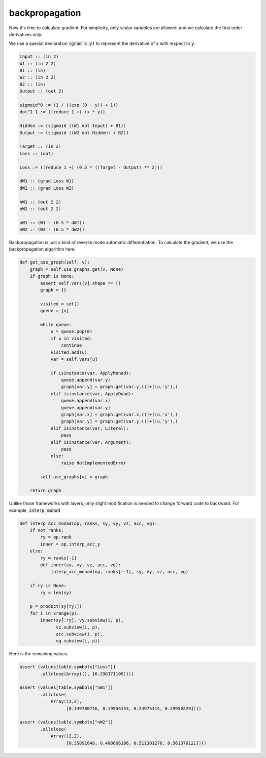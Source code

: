 ===============
backpropagation
===============

Now it's time to calculate gradient. For simplicity, only scalar
variables are allowed, and we calculate the first order derivatives
only.

We use a special declaration :code:`(grad x y)` to represent the
derivative of :code:`x` with respect to :code:`y`.

.. code::

    Input :: (in 2)
    W1 :: (in 2 2)
    B1 :: (in)
    W2 :: (in 2 2)
    B2 :: (in)
    Output :: (out 2)

    sigmoid"0 := (1 / ((exp (0 - y)) + 1))
    dot"1 1 := ((reduce 1 +) (x * y))

    Hidden := (sigmoid ((W1 dot Input) + B1))
    Output := (sigmoid ((W2 dot Hidden) + B2))

    Target :: (in 2)
    Loss :: (out)

    Loss := ((reduce 1 +) (0.5 * ((Target - Output) ** 2)))

    dW1 :: (grad Loss W1)
    dW2 :: (grad Loss W2)

    nW1 :: (out 2 2)
    nW2 :: (out 2 2)

    nW1 := (W1 - (0.5 * dW1))
    nW2 := (W2 - (0.5 * dW2))


Backpropagation is just a kind of reverse mode automatic
differentiation. To calculate the gradient, we use the backpropagation
algorithm here.

.. code::

    def get_use_graph(self, v):
        graph = self.use_graphs.get(v, None)
        if graph is None:
            assert self.vars[v].shape == ()
            graph = {}

            visited = set()
            queue = [v]

            while queue:
                u = queue.pop(0)
                if u in visited:
                    continue
                visited.add(u)
                var = self.vars[u]

                if isinstance(var, ApplyMonad):
                    queue.append(var.y)
                    graph[var.y] = graph.get(var.y,())+((u,'y'),)
                elif isinstance(var, ApplyDyad):
                    queue.append(var.x)
                    queue.append(var.y)
                    graph[var.x] = graph.get(var.x,())+((u,'x'),)
                    graph[var.y] = graph.get(var.y,())+((u,'y'),)
                elif isinstance(var, Literal):
                    pass
                elif isinstance(var, Argument):
                    pass
                else:
                    raise NotImplementedError

            self.use_graphs[v] = graph

        return graph


Unlike those frameworks with layers, only slight modification is
needed to change forward code to backward. For example,
:code:`interp_monad`

.. code::

    def interp_acc_monad(op, ranks, sy, vy, vz, acc, vg):
        if not ranks:
            ry = op.rank
            inner = op.interp_acc_y
        else:
            ry = ranks[-1]
            def inner(sy, vy, vz, acc, vg):
                interp_acc_monad(op, ranks[:-1], sy, vy, vz, acc, vg)

        if ry is None:
            ry = len(sy)

        p = product(sy[ry:])
        for i in xrange(p):
            inner(sy[:ry], vy.subview(i, p),
                  vz.subview(i, p),
                  acc.subview(i, p),
                  vg.subview(i, p))

Here is the remaining values.

.. code::

    assert (values[table.symbols["Loss"]]
            .allclose(Array((), [0.298371109])))

    assert (values[table.symbols["nW1"]]
            .allclose(
                Array((2,2),
                      [0.149780716, 0.19956143, 0.24975114, 0.29950229])))

    assert (values[table.symbols["nW2"]]
            .allclose(
                Array((2,2),
                      [0.35891648, 0.408666186, 0.511301270, 0.561370121])))
